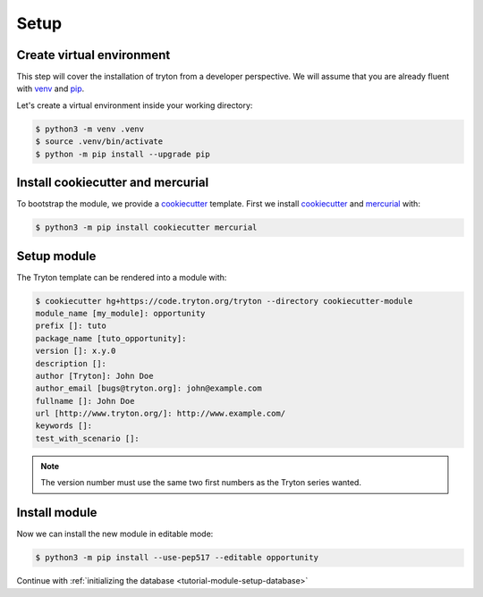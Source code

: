 .. _tutorial-module-setup:

Setup
=====

Create virtual environment
--------------------------

This step will cover the installation of tryton from a developer perspective.
We will assume that you are already fluent with venv_ and pip_.

Let's create a virtual environment inside your working directory:

.. code-block:: console

   $ python3 -m venv .venv
   $ source .venv/bin/activate
   $ python -m pip install --upgrade pip

Install cookiecutter and mercurial
----------------------------------

To bootstrap the module, we provide a cookiecutter_ template.
First we install cookiecutter_ and mercurial_ with:

.. code-block:: console

   $ python3 -m pip install cookiecutter mercurial

Setup module
------------

The Tryton template can be rendered into a module with:

.. code-block:: console

   $ cookiecutter hg+https://code.tryton.org/tryton --directory cookiecutter-module
   module_name [my_module]: opportunity
   prefix []: tuto
   package_name [tuto_opportunity]:
   version []: x.y.0
   description []:
   author [Tryton]: John Doe
   author_email [bugs@tryton.org]: john@example.com
   fullname []: John Doe
   url [http://www.tryton.org/]: http://www.example.com/
   keywords []:
   test_with_scenario []:

.. note::
   The version number must use the same two first numbers as the Tryton series
   wanted.

Install module
--------------

Now we can install the new module in editable mode:

.. code-block:: console

   $ python3 -m pip install --use-pep517 --editable opportunity

Continue with :ref:`initializing the database <tutorial-module-setup-database>`

.. _pip: https://pip.pypa.io/
.. _venv: https://docs.python.org/library/venv.html
.. _cookiecutter: https://pypi.org/project/cookiecutter/
.. _mercurial: https://www.mercurial-scm.org/
